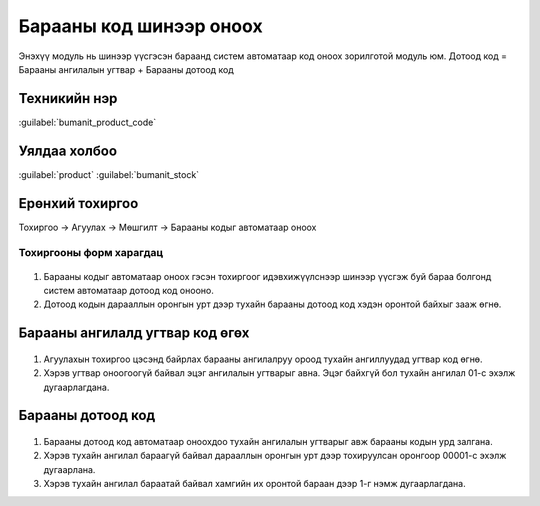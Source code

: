 

Барааны код шинээр оноох
****************************

Энэхүү модуль нь шинээр үүсгэсэн бараанд систем автоматаар код оноох зорилготой модуль юм.
Дотоод код = Барааны ангилалын угтвар + Барааны дотоод код


Техникийн нэр
===========================
:guilabel:`bumanit_product_code`


Уялдаа холбоо
===============

:guilabel:`product`
:guilabel:`bumanit_stock`


Ерөнхий тохиргоо
=========================

Тохиргоо -> Агуулах -> Мөшгилт -> Барааны кодыг автоматаар оноох


Тохиргооны форм харагдац
----------------------------------

.. figure::
    ../../../img/modules/bumanit_product_code/config.png

1. Барааны кодыг автоматаар оноох гэсэн тохиргоог идэвхижүүлснээр шинээр үүсгэж буй бараа болгонд систем автоматаар дотоод код онооно.
2. Дотоод кодын дарааллын оронгын урт дээр тухайн барааны дотоод код хэдэн оронтой байхыг зааж өгнө. 

Барааны ангилалд угтвар код өгөх
=========================

.. figure::
    ../../../img/modules/bumanit_product_code/category.png

1. Агуулахын тохиргоо цэсэнд байрлах барааны ангилалруу ороод тухайн ангиллуудад угтвар код өгнө.
2. Хэрэв угтвар оноогоогүй байвал эцэг ангилалын угтварыг авна. Эцэг байхгүй бол тухайн ангилал 01-с эхэлж дугаарлагдана.

Барааны дотоод код 
=========================

.. figure::
    ../../../img/modules/bumanit_product_code/product.png

1. Барааны дотоод код автоматаар оноохдоо тухайн ангилалын угтварыг авж барааны кодын урд залгана.
2. Хэрэв тухайн ангилал бараагүй байвал дарааллын оронгын урт дээр тохируулсан оронгоор 00001-с эхэлж дугаарлана.
3. Хэрэв тухайн ангилал бараатай байвал хамгийн их оронтой бараан дээр 1-г нэмж дугаарлагдана.